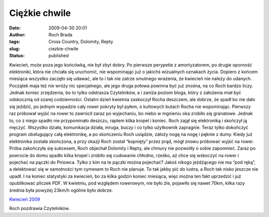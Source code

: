 Ciężkie chwile
##############
:date: 2009-04-30 20:01
:author: Roch Brada
:tags: Cross Country, Dolomity, Repty
:slug: ciezkie-chwile
:status: published

.. raw:: html

   <p>

Kwiecień, może poza jego końcówką, nie był zbyt dobry. Po pierwsze perypetie z amortyzatorem, po drugie oporność elektroniki, która nie chciała się uruchomić, nie wspominając już o jakichś wizualnych oznakach życia. Dopiero z końcem miesiąca wszystko zaczęło się udawać, ale to i tak nie zatrze smutnego wrażenia, że kwiecień nie należy do udanych.
Początek maja też nie wróży nic specjalnego, ale jego druga połowa powinna być już znośna, na co Roch bardzo liczy. Jednak koniec zrzędzenia, bo to tylko odstrasza Czytelników, a i zaniża poziom bloga, który z założenia miał być odskocznią od szarej codzienności.
Ostatni dzień kwietnia zaskoczył Rocha deszczem, ale dobrze, że spadł bo nie dało się jeździć, po jednym wypadzie cały rower pokryty był pyłem, o kultowych butach Rocha nie wspominając. Pierwszy raz próbował wyjść na rower to zawrócił zaraz po wyjechaniu, bo niebo w mgnieniu oka zrobiło się granatowe. Jednak to, co z niego spadło nie przypominało deszczu, raptem kilka kropel i koniec.
Roch zajął się elektroniką i skończył ją męczyć. Wszystko działa, komunikacja działa, mruga, buczy i co tylko użytkownik zapragnie. Teraz tylko dokończyć program obsługujący całą elektronikę, a po skończeniu Roch usiądzie, założy nogę na nogę i pęknie z dumy.
Kiedy już elektronika została skończona, a przy okazji Roch został “kopnięty” przez prąd, mógł znowu próbować wyjść na rower. Próba zakończyła się sukcesem, Roch objechał Dolomity i Repty, ale chmury nie pozwoliły o sobie zapomnieć. Zaraz po powrocie do domu spadło kilka kropel i zrobiło się cudowanie chłodno, rześko, aż chce się wskoczyć na rower i pojechać na pączki do Pniowca.
Tylko z kim na te pączki można pojechać? Jakoś nikogo jeżdżącego nie ma “pod ręką”, a delektować się w samotności tym cymesem to Roch nie planuje. To tak jakby pić do lustra, a Roch tak nisko jeszcze nie upadł.
I na koniec statystyki za kwiecień, bo za kilka godzin koniec miesiąca, więc można ten fakt uprzedzić i już opublikować pliczek PDF. W kwietniu, pod względem rowerowym, nie było źle, pojawiło się nawet 70km, kilka razy średnia była powyżej 23km/h ogólnie było dobrze.

.. raw:: html

   <center>

`Kwiecień 2009 <http://cid-0e0768e356241c74.skydrive.live.com/self.aspx/Statystyki/2009/Kwiecien%7C_2009.pdf>`__

.. raw:: html

   </center>

Roch pozdrawia Czytelników.

.. raw:: html

   </p>
